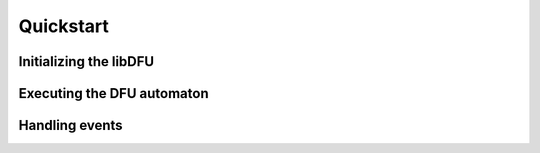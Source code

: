 Quickstart
----------

Initializing the libDFU
"""""""""""""""""""""""

Executing the DFU automaton
"""""""""""""""""""""""""""

Handling events
"""""""""""""""
